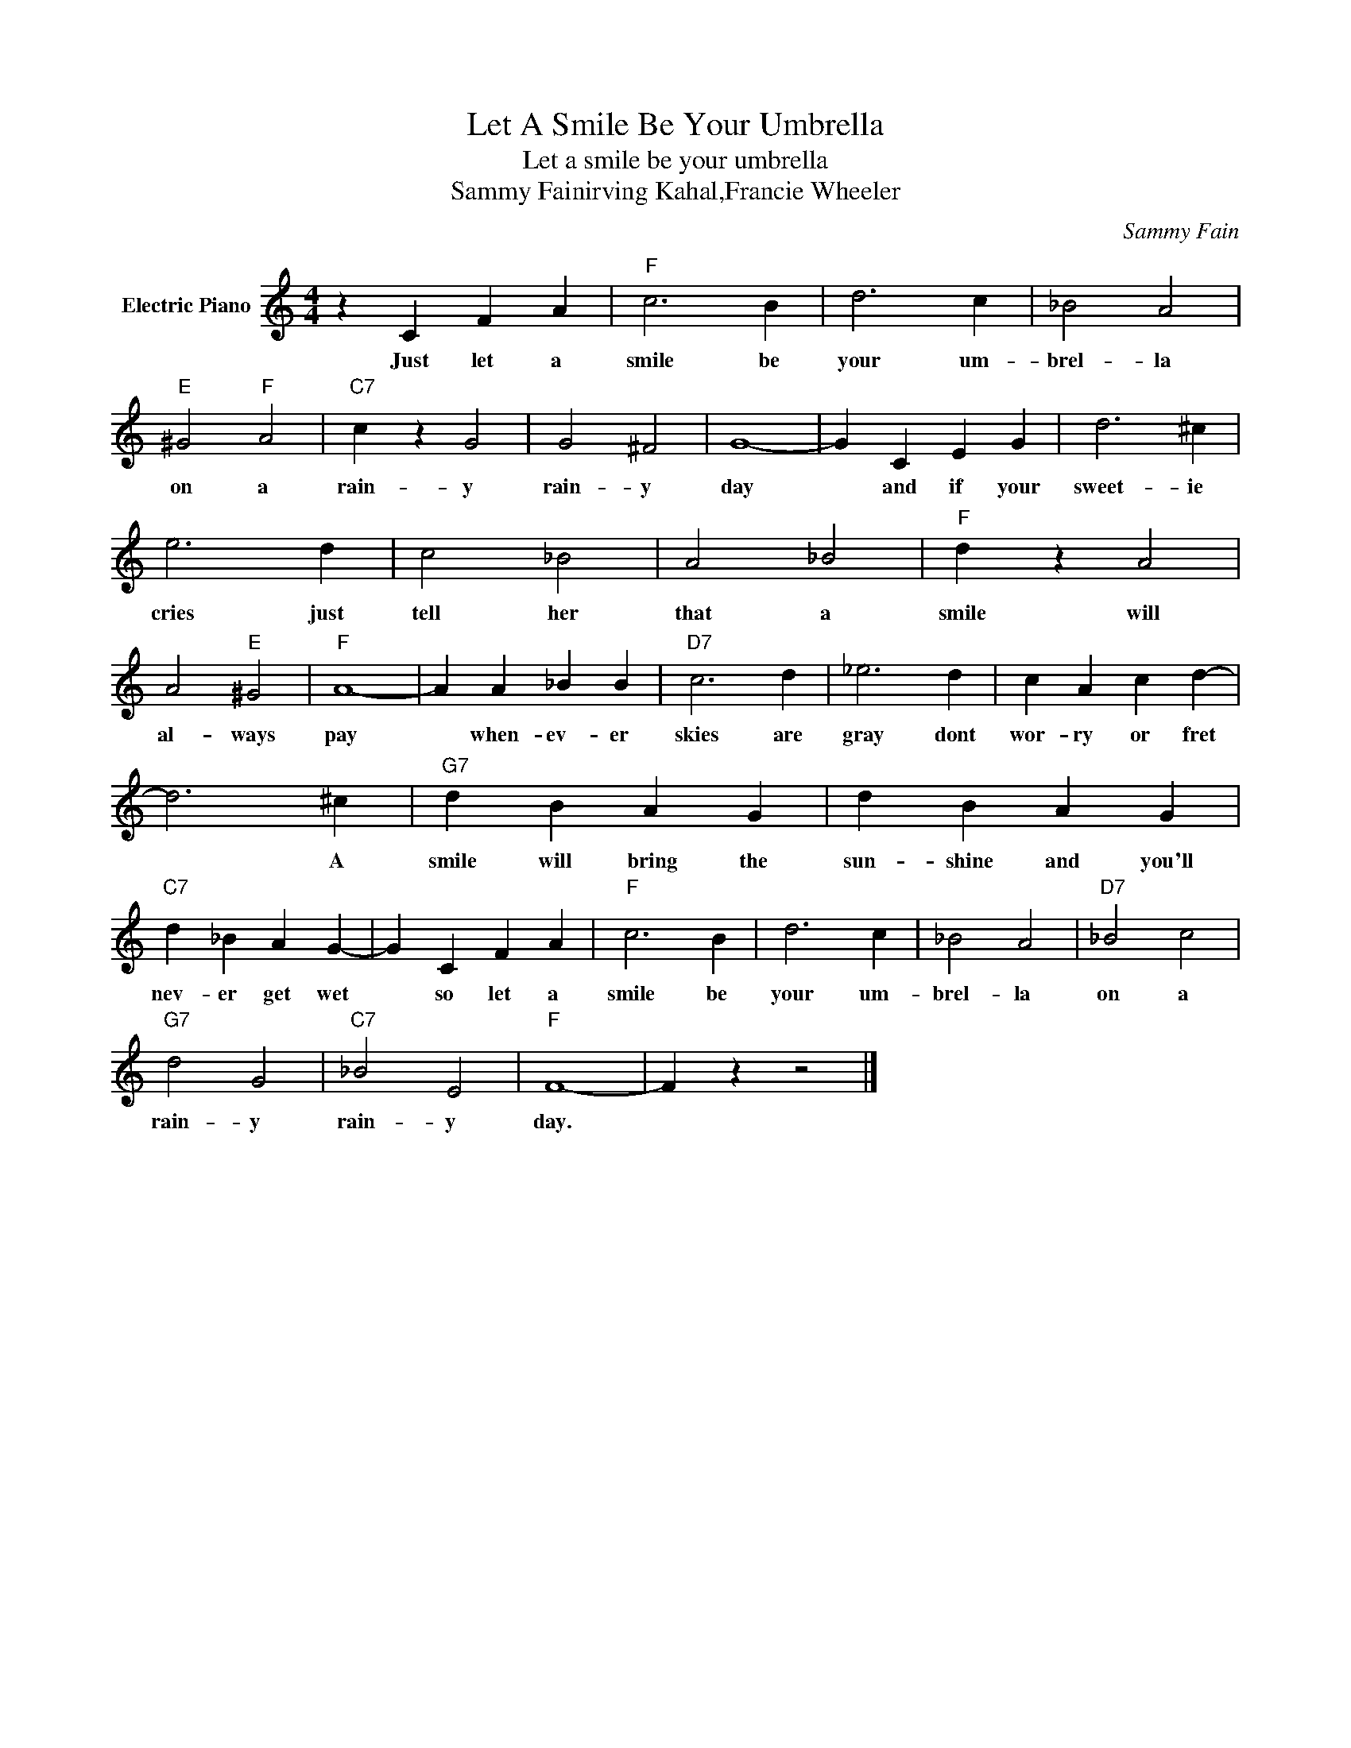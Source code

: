 X:1
T:Let A Smile Be Your Umbrella
T:Let a smile be your umbrella
T:Sammy Fainirving Kahal,Francie Wheeler
C:Sammy Fain
Z:All Rights Reserved
L:1/4
M:4/4
K:C
V:1 treble nm="Electric Piano"
%%MIDI program 4
V:1
 z C F A |"F" c3 B | d3 c | _B2 A2 |"E" ^G2"F" A2 |"C7" c z G2 | G2 ^F2 | G4- | G C E G | d3 ^c | %10
w: Just let a|smile be|your um-|brel- la|on a|rain- y|rain- y|day|* and if your|sweet- ie|
 e3 d | c2 _B2 | A2 _B2 |"F" d z A2 | A2"E" ^G2 |"F" A4- | A A _B B |"D7" c3 d | _e3 d | c A c d- | %20
w: cries just|tell her|that a|smile will|al- ways|pay|* when- ev- er|skies are|gray dont|wor- ry or fret|
 d3 ^c |"G7" d B A G | d B A G |"C7" d _B A G- | G C F A |"F" c3 B | d3 c | _B2 A2 |"D7" _B2 c2 | %29
w: * A|smile will bring the|sun- shine and you'll|nev- er get wet|* so let a|smile be|your um-|brel- la|on a|
"G7" d2 G2 |"C7" _B2 E2 |"F" F4- | F z z2 |] %33
w: rain- y|rain- y|day.||

